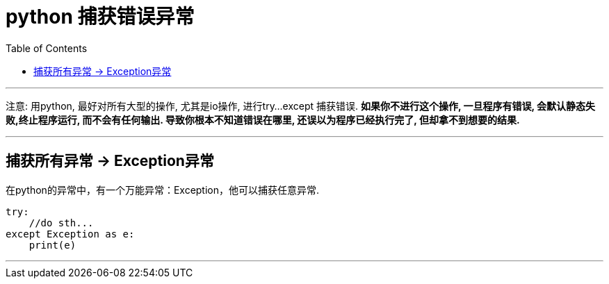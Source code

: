 
= python 捕获错误异常
:toc:

---

注意: 用python, 最好对所有大型的操作, 尤其是io操作, 进行try...except 捕获错误. **如果你不进行这个操作, 一旦程序有错误, 会默认静态失败,终止程序运行, 而不会有任何输出. 导致你根本不知道错误在哪里, 还误以为程序已经执行完了, 但却拿不到想要的结果.**

---

== 捕获所有异常 -> Exception异常

在python的异常中，有一个万能异常：Exception，他可以捕获任意异常.


[source, python]
....
try:
    //do sth...
except Exception as e:
    print(e)
....

---

